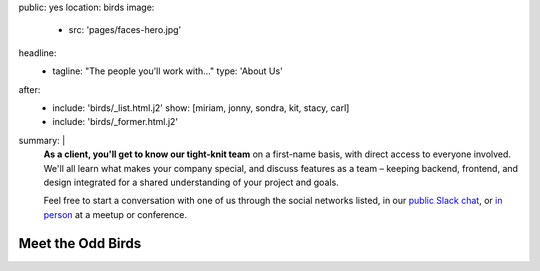 public: yes
location: birds
image:
  - src: 'pages/faces-hero.jpg'
headline:
  - tagline: "The people you'll work with..."
    type: 'About Us'
after:
  - include: 'birds/_list.html.j2'
    show: [miriam, jonny, sondra, kit, stacy, carl]
  - include: 'birds/_former.html.j2'
summary: |
  **As a client, you'll get to know our tight-knit team**
  on a first-name basis,
  with direct access to everyone involved.
  We'll all learn what makes your company special,
  and discuss features as a team –
  keeping backend, frontend, and design integrated
  for a shared understanding of your project and goals.

  Feel free to start a conversation with one of us
  through the social networks listed,
  in our `public Slack chat`_,
  or `in person`_ at a meetup or conference.

  .. _public Slack chat: http://friends.oddbird.net
  .. _in person: /services/speaking/


Meet the Odd Birds
==================
